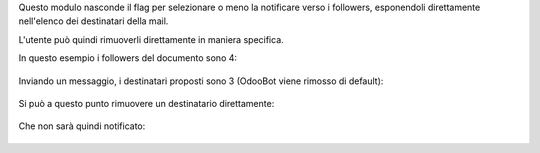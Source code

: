 Questo modulo nasconde il flag per selezionare o meno la notificare verso i followers, esponendoli direttamente nell'elenco dei destinatari della mail.

L'utente può quindi rimuoverli direttamente in maniera specifica.

In questo esempio i followers del documento sono 4:

.. figure:: static/description/followers.png
   :alt: Followers

Inviando un messaggio, i destinatari proposti sono 3 (OdooBot viene rimosso di default):

.. figure:: static/description/composizione_email.png
   :alt: Composizione email

Si può a questo punto rimuovere un destinatario direttamente:

.. figure:: static/description/composizione_email_modificata.png
   :alt: Composizione email modificata

Che non sarà quindi notificato:

.. figure:: static/description/notificati.png
   :alt: Email inviate
